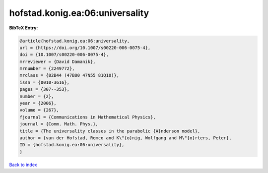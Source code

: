 hofstad.konig.ea:06:universality
================================

.. :cite:t:`hofstad.konig.ea:06:universality`

.. bibliography:: ../../All.bib

**BibTeX Entry:**

.. code-block:: bibtex

   @article{hofstad.konig.ea:06:universality,
   url = {https://doi.org/10.1007/s00220-006-0075-4},
   doi = {10.1007/s00220-006-0075-4},
   mrreviewer = {David Damanik},
   mrnumber = {2249772},
   mrclass = {82B44 (47B80 47N55 81Q10)},
   issn = {0010-3616},
   pages = {307--353},
   number = {2},
   year = {2006},
   volume = {267},
   fjournal = {Communications in Mathematical Physics},
   journal = {Comm. Math. Phys.},
   title = {The universality classes in the parabolic {A}nderson model},
   author = {van der Hofstad, Remco and K\"{o}nig, Wolfgang and M\"{o}rters, Peter},
   ID = {hofstad.konig.ea:06:universality},
   }

`Back to index <../index>`_
